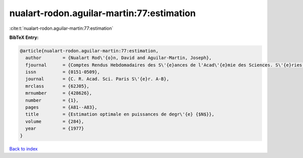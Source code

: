 nualart-rodon.aguilar-martin:77:estimation
==========================================

:cite:t:`nualart-rodon.aguilar-martin:77:estimation`

**BibTeX Entry:**

.. code-block:: bibtex

   @article{nualart-rodon.aguilar-martin:77:estimation,
     author        = {Nualart Rod\'{o}n, David and Aguilar-Martin, Joseph},
     fjournal      = {Comptes Rendus Hebdomadaires des S\'{e}ances de l'Acad\'{e}mie des Sciences. S\'{e}ries A et B},
     issn          = {0151-0509},
     journal       = {C. R. Acad. Sci. Paris S\'{e}r. A-B},
     mrclass       = {62J05},
     mrnumber      = {428626},
     number        = {1},
     pages         = {A81--A83},
     title         = {Estimation optimale en puissances de degr\'{e} {$N$}},
     volume        = {284},
     year          = {1977}
   }

`Back to index <../By-Cite-Keys.rst>`_
